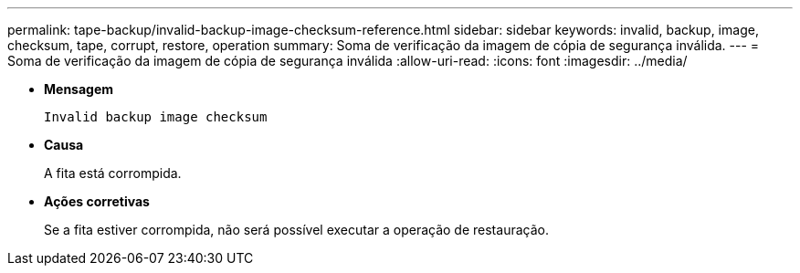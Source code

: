 ---
permalink: tape-backup/invalid-backup-image-checksum-reference.html 
sidebar: sidebar 
keywords: invalid, backup, image, checksum, tape, corrupt, restore, operation 
summary: Soma de verificação da imagem de cópia de segurança inválida. 
---
= Soma de verificação da imagem de cópia de segurança inválida
:allow-uri-read: 
:icons: font
:imagesdir: ../media/


[role="lead"]
* *Mensagem*
+
`Invalid backup image checksum`

* *Causa*
+
A fita está corrompida.

* *Ações corretivas*
+
Se a fita estiver corrompida, não será possível executar a operação de restauração.



